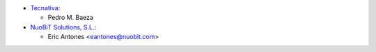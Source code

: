 * `Tecnativa <https://www.tecnativa.com>`__:

  * Pedro M. Baeza

* `NuoBiT Solutions, S.L. <https://www.nuobit.com>`__:

  * Eric Antones <eantones@nuobit.com>
